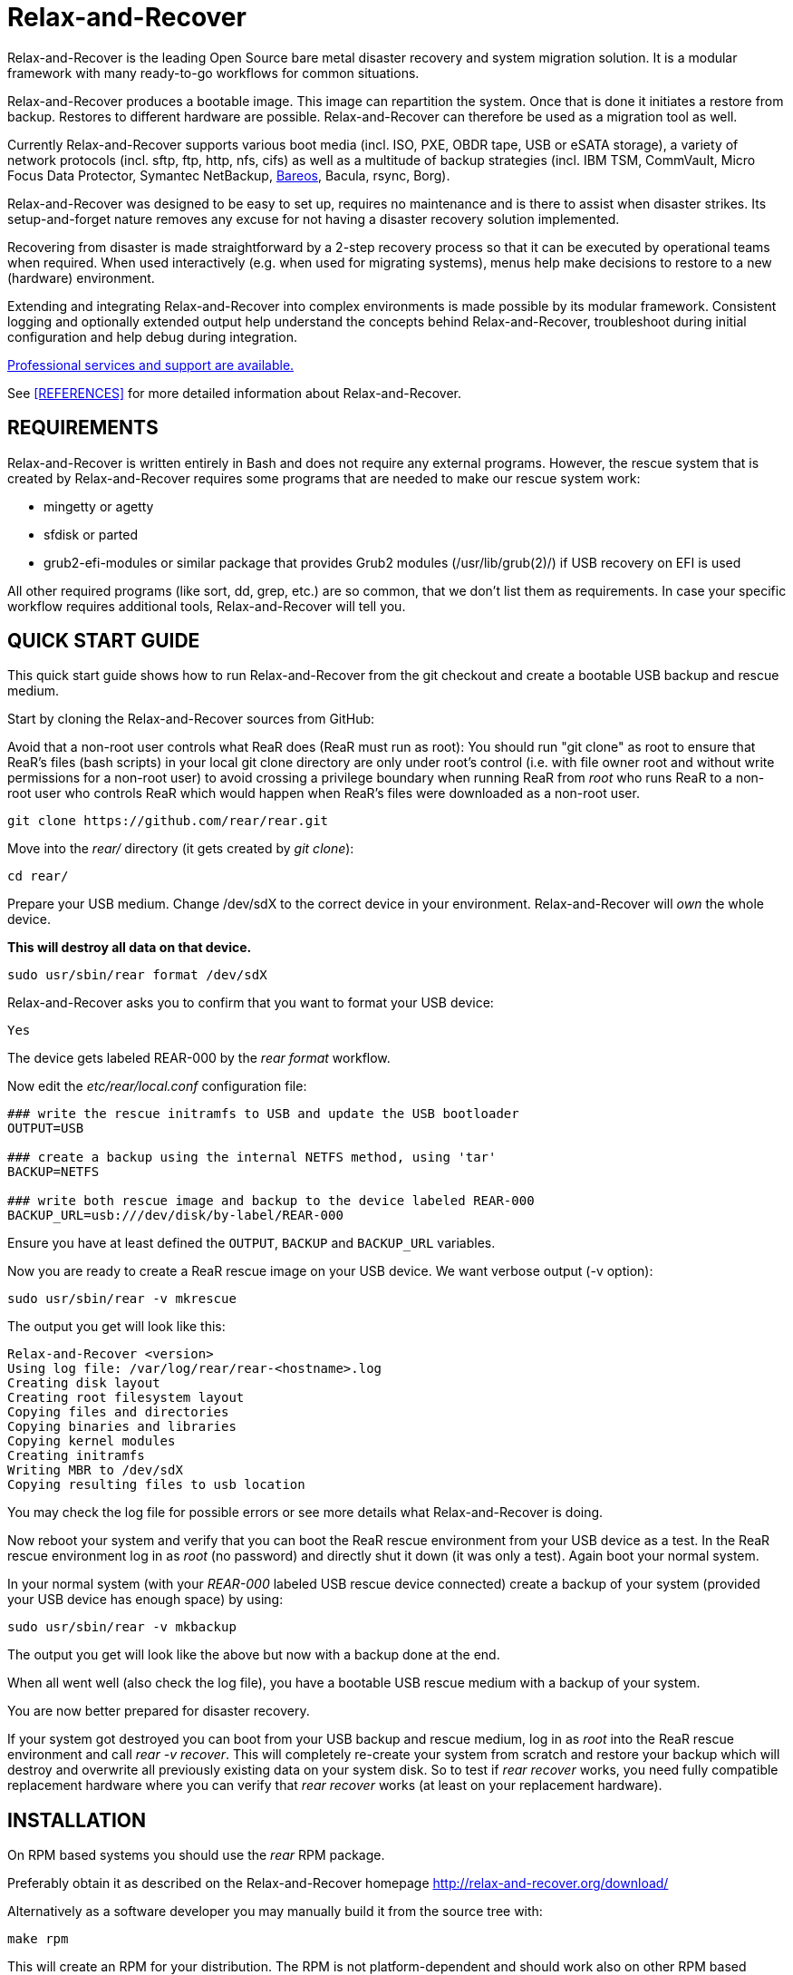 Relax-and-Recover
=================

Relax-and-Recover is the leading Open Source bare metal disaster recovery
and system migration solution. It is a modular framework with many
ready-to-go workflows for common situations.

Relax-and-Recover produces a bootable image. This image can repartition the
system. Once that is done it initiates a restore from backup. Restores to
different hardware are possible. Relax-and-Recover can therefore be used as a
migration tool as well.

Currently Relax-and-Recover supports various boot media (incl. ISO, PXE,
OBDR tape, USB or eSATA storage), a variety of network protocols (incl.
sftp, ftp, http, nfs, cifs) as well as a multitude of backup strategies
(incl. IBM TSM, CommVault, Micro Focus Data Protector, Symantec NetBackup, <<REFERENCES, Bareos>>, Bacula, rsync, Borg).

Relax-and-Recover was designed to be easy to set up, requires no maintenance
and is there to assist when disaster strikes. Its setup-and-forget nature
removes any excuse for not having a disaster recovery solution implemented.

Recovering from disaster is made straightforward by a 2-step recovery
process so that it can be executed by operational teams when required.
When used interactively (e.g. when used for migrating systems), menus help
make decisions to restore to a new (hardware) environment.

Extending and integrating Relax-and-Recover into complex environments is made
possible by its modular framework. Consistent logging and optionally extended
output help understand the concepts behind Relax-and-Recover, troubleshoot
during initial configuration and help debug during integration.

<<REFERENCES, Professional services and support are available.>>

See <<REFERENCES>> for more detailed information about Relax-and-Recover.


REQUIREMENTS
------------
Relax-and-Recover is written entirely in Bash and does not require any
external programs.  However, the rescue system that is created by
Relax-and-Recover requires some programs that are needed to make our
rescue system work:

 - mingetty or agetty
 - sfdisk or parted
 - grub2-efi-modules or similar package that provides Grub2 modules (/usr/lib/grub(2)/) if USB recovery on EFI is used

All other required programs (like sort, dd, grep, etc.) are so common, that
we don't list them as requirements. In case your specific workflow requires
additional tools, Relax-and-Recover will tell you.

QUICK START GUIDE
-----------------
This quick start guide shows how to run Relax-and-Recover from the git checkout
and create a bootable USB backup and rescue medium.

Start by cloning the Relax-and-Recover sources from GitHub:

Avoid that a non-root user controls what ReaR does (ReaR must run as root):
You should run "git clone" as root to ensure that ReaR's files (bash scripts)
in your local git clone directory are only under root's control
(i.e. with file owner root and without write permissions for a non-root user)
to avoid crossing a privilege boundary when running ReaR
from 'root' who runs ReaR to a non-root user who controls ReaR
which would happen when ReaR's files were downloaded as a non-root user.

    git clone https://github.com/rear/rear.git

Move into the 'rear/' directory (it gets created by 'git clone'):

    cd rear/

Prepare your USB medium.
Change /dev/sdX to the correct device in your environment.
Relax-and-Recover will 'own' the whole device.

***This will destroy all data on that device.***

    sudo usr/sbin/rear format /dev/sdX

Relax-and-Recover asks you to confirm that you want to format your USB device:

    Yes

The device gets labeled REAR-000 by the 'rear format' workflow.

Now edit the 'etc/rear/local.conf' configuration file:

----
### write the rescue initramfs to USB and update the USB bootloader
OUTPUT=USB

### create a backup using the internal NETFS method, using 'tar'
BACKUP=NETFS

### write both rescue image and backup to the device labeled REAR-000
BACKUP_URL=usb:///dev/disk/by-label/REAR-000
----

Ensure you have at least defined the +OUTPUT+, +BACKUP+ and +BACKUP_URL+ variables.

Now you are ready to create a ReaR rescue image on your USB device.
We want verbose output (-v option):

    sudo usr/sbin/rear -v mkrescue

The output you get will look like this:
----
Relax-and-Recover <version>
Using log file: /var/log/rear/rear-<hostname>.log
Creating disk layout
Creating root filesystem layout
Copying files and directories
Copying binaries and libraries
Copying kernel modules
Creating initramfs
Writing MBR to /dev/sdX
Copying resulting files to usb location
----

You may check the log file for possible errors or see more details what Relax-and-Recover is doing.

Now reboot your system and verify that you can boot the ReaR rescue environment from your USB device as a test.
In the ReaR rescue environment log in as 'root' (no password) and directly shut it down (it was only a test).
Again boot your normal system.

In your normal system (with your 'REAR-000' labeled USB rescue device connected)
create a backup of your system (provided your USB device has enough space) by using:

    sudo usr/sbin/rear -v mkbackup

The output you get will look like the above but now with a backup done at the end.

When all went well (also check the log file),
you have a bootable USB rescue medium with a backup of your system.

You are now better prepared for disaster recovery.

If your system got destroyed you can boot from your USB backup and rescue medium,
log in as 'root' into the ReaR rescue environment and call 'rear -v recover'.
This will completely re-create your system from scratch and restore your backup
which will destroy and overwrite all previously existing data on your system disk.
So to test if 'rear recover' works, you need fully compatible replacement hardware
where you can verify that 'rear recover' works (at least on your replacement hardware).

INSTALLATION
------------
On RPM based systems you should use the 'rear' RPM package.

Preferably obtain it as described on the Relax-and-Recover homepage
http://relax-and-recover.org/download/

Alternatively as a software developer you may manually build it from the source tree with:

   make rpm

This will create an RPM for your distribution.
The RPM is not platform-dependent and should work also on other RPM based distributions.

On DEB based systems you can execute the command:

  make deb

Alternatively as a software developer you may install manually via:

  make install

Do not mix different installation methods.
You should remove a package before doing a manual installation.


CONFIGURATION
-------------
To configure Relax-and-Recover you have to edit the configuration files in
'/etc/rear/'. All '*.conf' files there are part of the configuration, but
only 'site.conf' and 'local.conf' are intended for the user configuration.
All other configuration files hold defaults for various distributions and
should not be changed.

In '/etc/rear/templates/' there are also some template files which are use by
Relax-and-Recover to create configuration files (mostly for the boot
environment). You can use these templates to prepend your own configurations
to the configuration files created by Relax-and-Recover, for example you can
edit 'PXE_pxelinux.cfg' to add some general pxelinux configuration you use
(I put there stuff to install Linux over the network).

In almost all circumstances you have to configure two main settings and their
parameters: The +BACKUP+ method and the +OUTPUT+ method.

The backup method defines how your data is to be saved and whether Relax-and-Recover
should backup your data as part of the mkrescue process or whether you use an
external application, e.g. backup software to archive your data.

The output method defines how the rescue system is written to disk and how you
plan to boot the failed computer from the rescue system.

See '/usr/share/rear/conf/default.conf' for an overview of the possible methods
and their options. An example to use TSM for backup and PXE for output and
would be to add these lines to '/etc/rear/local.conf':

----
BACKUP=TSM
OUTPUT=PXE
----

And since all your computers use NTP for time synchronisation, you should also
add these lines to '/etc/rear/site.conf':

----
TIMESYNC=NTP
----

Don't forget to distribute the 'site.conf' to all your systems.

The resulting PXE files (kernel, initrd and pxelinux configuration) will be
written to files in '/var/lib/rear/output/'. You can now modify the behaviour
by copying the appropriate configuration variables from 'default.conf' to
'local.conf' and changing them to suit your environment.


USAGE
-----
To use Relax-and-Recover you always call the main script '/usr/sbin/rear':

----
# rear help

Usage: rear [-h|--help] [-V|--version] [-dsSv] [-D|--debugscripts SET] [-c DIR] [-C CONFIG] [-r KERNEL] [-n|--non-interactive] [-e|--expose-secrets] [-p|--portable] [--] COMMAND [ARGS...]

Relax-and-Recover comes with ABSOLUTELY NO WARRANTY; for details see
the GNU General Public License at: http://www.gnu.org/licenses/gpl.html

Available options:
 -h --help              usage information (this text)
 -c DIR                 alternative config directory; instead of /src/rear/etc/rear
 -C CONFIG              additional config files; absolute path or relative to config directory
 -d                     debug mode; run many commands verbosely with debug messages in log file (also sets -v)
 -D                     debugscript mode; log executed commands via 'set -x' (also sets -v and -d)
 --debugscripts SET     same as -d -v -D but debugscript mode with 'set -SET'
 -r KERNEL              kernel version to use; currently '5.15.0-204.147.6.3.el9uek.x86_64'
 -s                     simulation mode; show what scripts are run (without executing them)
 -S                     step-by-step mode; acknowledge each script individually
 -v                     verbose mode; show messages what Relax-and-Recover is doing on the terminal or show verbose help
 -n --non-interactive   non-interactive mode; aborts when any user input is required (experimental)
 -e --expose-secrets    do not suppress output of confidential values (passwords, encryption keys) in particular in the log file
 -p --portable          allow running any ReaR workflow, especially recover, from a git checkout or rear source archive
 -V --version           version information


List of commands:
 checklayout     check if the disk layout has changed
 dump            dump configuration and system information
 format          Format and label medium for use with ReaR
 mkbackup        create rescue media and backup system
 mkbackuponly    backup system without creating rescue media
 mkopalpba       create a pre-boot authentication (PBA) image to boot from TCG Opal 2-compliant self-encrypting disks
 mkrescue        create rescue media only
 mountonly       use ReaR as live media to mount and repair the system
 opaladmin       administrate TCG Opal 2-compliant self-encrypting disks
 recover         recover the system
 restoreonly     only restore the backup
 validate        submit validation information
Use 'rear -v help' for more advanced commands.
----

To view/verify your configuration, run +rear dump+. It will print out the
current settings for +BACKUP+ and +OUTPUT+ methods and some system information.

To create a new rescue environment, simply call +rear mkrescue+. Do not forget
to copy the resulting rescue system away so that you can use it in the case of
a system failure. Use +rear mkbackup+ instead if you are using the builtin
backup functions (like +BACKUP=NETFS+)

To recover your system, start the computer from the rescue system and run
+rear recover+. Your system will be recovered and you can restart it and
continue to use it normally.

AUTHORS AND MAINTAINERS
-----------------------

The ReaR project was initiated in 2006 by https://github.com/schlomo[Schlomo Schapiro] and https://github.com/gdha[Gratien D'haese] and has since then seen a lot of contributions by many authors. As ReaR deals with bare metal disaster recovery, there is a large amount of code that was contributed by owners and users of specialized hardware and software. Without their combined efforts and contributions ReaR would not be the universal Linux bare metal disaster recovery solution that it is today.

As time passed the project was lucky to get the support of additional developers to also help as maintainers: https://github.com/dagwieers[Dag Wieers], https://github.com/jhoekx[Jeroen Hoekx], https://github.com/jsmeix[Johannes Meixner], https://github.com/gozora[Vladimir Gozora], https://github.com/schabrolles[Sébastien Chabrolles], https://github.com/rmetrich[Renaud Métrich] and https://github.com/pcahyna[Pavel Cahyna]. We hope that ReaR continues to prove useful and to attract more developers who agree to be maintainers. Please refer to the link:MAINTAINERS[MAINTAINERS] file for the list of active and past maintainers.

To see the full list of authors and their contributions please look at the https://github.com/rear/rear/graphs/contributors[git history]. We are very thankful to all authors and encourage anybody interested to take a look at our source code and to contribute what you find important.

REFERENCES
----------

* http://relax-and-recover.org/documentation/[Relax-and-Recover Documentation]
* http://relax-and-recover.org/support/[Relax-and-Recover Support]
* http://relax-and-recover.org/events/[Relax-and-Recover Events]
* https://github.com/rear/rear/issues[Relax-and-Recover Issues]
* http://relax-and-recover.org/support/sponsors[Relax-and-Recover Sponsoring]
* https://docs.bareos.org/Appendix/DisasterRecoveryUsingBareos.html[Disaster Recovery Using Bareos]

